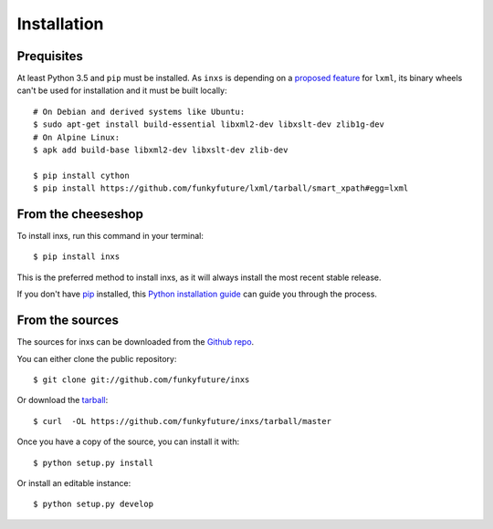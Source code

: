 .. highlight:: shell

Installation
============

Prequisites
-----------

At least Python 3.5 and ``pip`` must be installed. As ``inxs`` is depending on a
`proposed feature`_ for ``lxml``, its binary wheels can't be used for installation and it must be
built locally::

    # On Debian and derived systems like Ubuntu:
    $ sudo apt-get install build-essential libxml2-dev libxslt-dev zlib1g-dev
    # On Alpine Linux:
    $ apk add build-base libxml2-dev libxslt-dev zlib-dev

    $ pip install cython
    $ pip install https://github.com/funkyfuture/lxml/tarball/smart_xpath#egg=lxml

.. _proposed feature: https://github.com/lxml/lxml/pull/236


From the cheeseshop
-------------------

To install inxs, run this command in your terminal::

    $ pip install inxs

This is the preferred method to install inxs, as it will always install the most recent stable release.

If you don't have pip_ installed, this `Python installation guide`_ can guide
you through the process.

.. _pip: https://pip.pypa.io
.. _Python installation guide: http://docs.python-guide.org/en/latest/starting/installation/


From the sources
----------------

The sources for inxs can be downloaded from the `Github repo`_.

You can either clone the public repository::

    $ git clone git://github.com/funkyfuture/inxs

Or download the `tarball`_::

    $ curl  -OL https://github.com/funkyfuture/inxs/tarball/master

Once you have a copy of the source, you can install it with::

    $ python setup.py install

Or install an editable instance::

    $ python setup.py develop


.. _Github repo: https://github.com/funkyfuture/inxs
.. _tarball: https://github.com/funkyfuture/inxs/tarball/master
